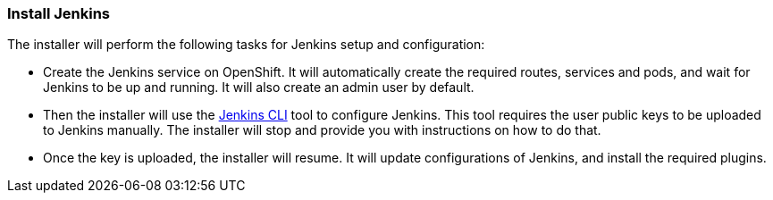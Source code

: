 === Install Jenkins

The installer will perform the following tasks for Jenkins setup and configuration:

* Create the Jenkins service on OpenShift. It will automatically create the required routes, services and pods, and wait for Jenkins to be up and running. It will also create an admin user by default.
* Then the installer will use the https://wiki.jenkins.io/display/JENKINS/Jenkins+CLI[Jenkins CLI] tool to configure Jenkins. This tool requires the user public keys to be uploaded to Jenkins manually. The installer will stop and provide you with instructions on how to do that.
* Once the key is uploaded, the installer will resume. It will update configurations of Jenkins, and install the required plugins.


